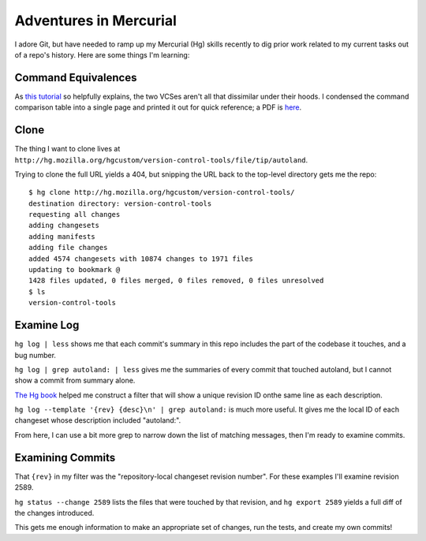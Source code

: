 Adventures in Mercurial
=======================

I adore Git, but have needed to ramp up my Mercurial (Hg) skills recently to
dig prior work related to my current tasks out of a repo's history. Here are
some things I'm learning:

Command Equivalences
--------------------

As `this tutorial
<https://web.archive.org/web/20150204065617/http://mercurial.selenic.com/wiki/GitConcepts>`_
so helpfully explains, the two VCSes aren't all that dissimilar under their
hoods. I condensed the command comparison table into a single page and printed
it out for quick reference; a PDF is `here
<http://other.edunham.net/git-hg-cheatsheet/githg-cheatsheet.pdf>`_.

Clone
-----

The thing I want to clone lives at
``http://hg.mozilla.org/hgcustom/version-control-tools/file/tip/autoland``.

Trying to clone the full URL yields a 404, but snipping the URL back to the
top-level directory gets me the repo::

    $ hg clone http://hg.mozilla.org/hgcustom/version-control-tools/
    destination directory: version-control-tools
    requesting all changes
    adding changesets
    adding manifests
    adding file changes
    added 4574 changesets with 10874 changes to 1971 files
    updating to bookmark @
    1428 files updated, 0 files merged, 0 files removed, 0 files unresolved
    $ ls
    version-control-tools

Examine Log
-----------

``hg log | less`` shows me that each commit's summary in this repo includes
the part of the codebase it touches, and a bug number.

``hg log | grep autoland: | less`` gives me the summaries of every commit that
touched autoland, but I cannot show a commit from summary alone.

`The Hg book
<http://hgbook.red-bean.com/read/customizing-the-output-of-mercurial.html>`_
helped me construct a filter that will show a unique revision ID onthe same
line as each description.

``hg log --template '{rev} {desc}\n' | grep autoland:`` is much more useful.
It gives me the local ID of each changeset whose description included
"autoland:".

From here, I can use a bit more grep to narrow down the list of matching
messages, then I'm ready to examine commits.

Examining Commits
-----------------

That ``{rev}`` in my filter was the "repository-local changeset revision
number". For these examples I'll examine revision 2589.

``hg status --change 2589`` lists the files that were touched by that
revision, and ``hg export 2589`` yields a full diff of the changes introduced.


This gets me enough information to make an appropriate set of changes, run the
tests, and create my own commits!

.. author:: E. Dunham
.. categories:: git, hg
.. tags:: none
.. comments::
